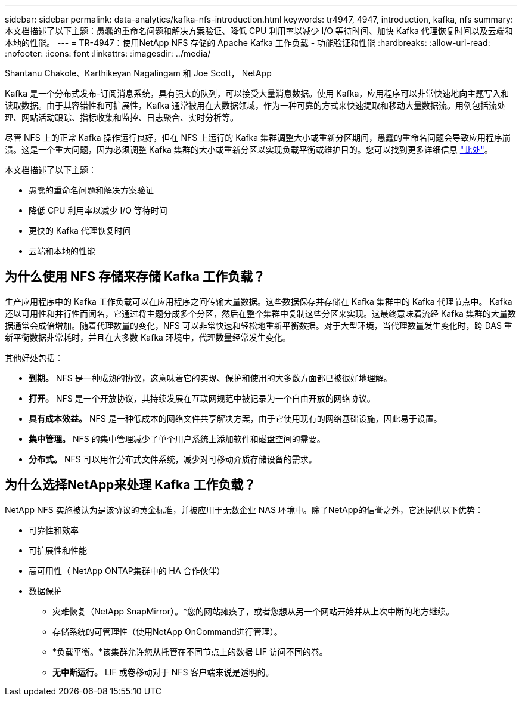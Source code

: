 ---
sidebar: sidebar 
permalink: data-analytics/kafka-nfs-introduction.html 
keywords: tr4947, 4947, introduction, kafka, nfs 
summary: 本文档描述了以下主题：愚蠢的重命名问题和解决方案验证、降低 CPU 利用率以减少 I/O 等待时间、加快 Kafka 代理恢复时间以及云端和本地的性能。 
---
= TR-4947：使用NetApp NFS 存储的 Apache Kafka 工作负载 - 功能验证和性能
:hardbreaks:
:allow-uri-read: 
:nofooter: 
:icons: font
:linkattrs: 
:imagesdir: ../media/


Shantanu Chakole、Karthikeyan Nagalingam 和 Joe Scott， NetApp

[role="lead"]
Kafka 是一个分布式发布-订阅消息系统，具有强大的队列，可以接受大量消息数据。使用 Kafka，应用程序可以非常快速地向主题写入和读取数据。由于其容错性和可扩展性，Kafka 通常被用在大数据领域，作为一种可靠的方式来快速提取和移动大量数据流。用例包括流处理、网站活动跟踪、指标收集和监控、日志聚合、实时分析等。

尽管 NFS 上的正常 Kafka 操作运行良好，但在 NFS 上运行的 Kafka 集群调整大小或重新分区期间，愚蠢的重命名问题会导致应用程序崩溃。这是一个重大问题，因为必须调整 Kafka 集群的大小或重新分区以实现负载平衡或维护目的。您可以找到更多详细信息 https://www.netapp.com/blog/ontap-ready-for-streaming-applications/["此处"^]。

本文档描述了以下主题：

* 愚蠢的重命名问题和解决方案验证
* 降低 CPU 利用率以减少 I/O 等待时间
* 更快的 Kafka 代理恢复时间
* 云端和本地的性能




== 为什么使用 NFS 存储来存储 Kafka 工作负载？

生产应用程序中的 Kafka 工作负载可以在应用程序之间传输大量数据。这些数据保存并存储在 Kafka 集群中的 Kafka 代理节点中。 Kafka 还以可用性和并行性而闻名，它通过将主题分成多个分区，然后在整个集群中复制这些分区来实现。这最终意味着流经 Kafka 集群的大量数据通常会成倍增加。随着代理数量的变化，NFS 可以非常快速和轻松地重新平衡数据。对于大型环境，当代理数量发生变化时，跨 DAS 重新平衡数据非常耗时，并且在大多数 Kafka 环境中，代理数量经常发生变化。

其他好处包括：

* *到期。*  NFS 是一种成熟的协议，这意味着它的实现、保护和使用的大多数方面都已被很好地理解。
* *打开。*  NFS 是一个开放协议，其持续发展在互联网规范中被记录为一个自由开放的网络协议。
* *具有成本效益。*  NFS 是一种低成本的网络文件共享解决方案，由于它使用现有的网络基础设施，因此易于设置。
* *集中管理。*  NFS 的集中管理减少了单个用户系统上添加软件和磁盘空间的需要。
* *分布式。*  NFS 可以用作分布式文件系统，减少对可移动介质存储设备的需求。




== 为什么选择NetApp来处理 Kafka 工作负载？

NetApp NFS 实施被认为是该协议的黄金标准，并被应用于无数企业 NAS 环境中。除了NetApp的信誉之外，它还提供以下优势：

* 可靠性和效率
* 可扩展性和性能
* 高可用性（ NetApp ONTAP集群中的 HA 合作伙伴）
* 数据保护
+
** 灾难恢复（NetApp SnapMirror）。*您的网站瘫痪了，或者您想从另一个网站开始并从上次中断的地方继续。
** 存储系统的可管理性（使用NetApp OnCommand进行管理）。
** *负载平衡。*该集群允许您从托管在不同节点上的数据 LIF 访问不同的卷。
** *无中断运行。*  LIF 或卷移动对于 NFS 客户端来说是透明的。




